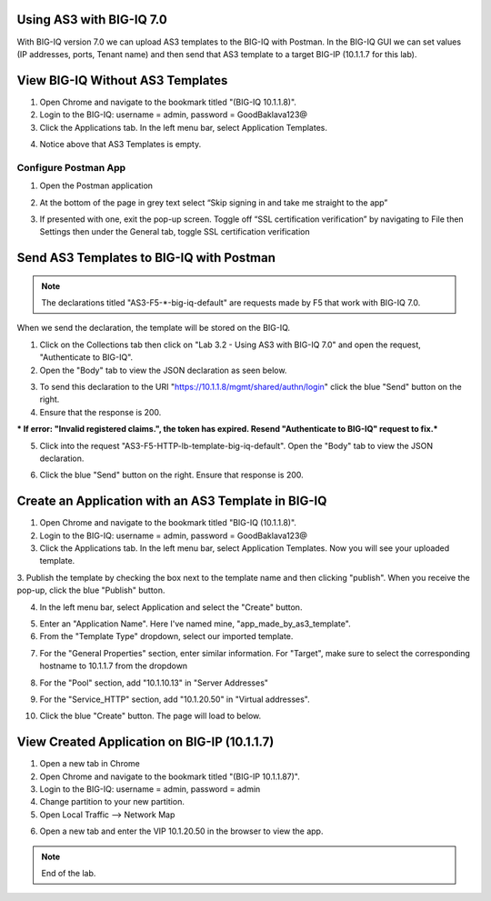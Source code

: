 Using AS3 with BIG-IQ 7.0 
-------------------------

With BIG-IQ version 7.0 we can upload AS3 templates to the BIG-IQ with Postman. 
In the BIG-IQ GUI we can set values (IP addresses, ports, Tenant name) 
and then send that AS3 template to a target BIG-IP (10.1.1.7 for this lab). 


View BIG-IQ Without AS3 Templates 
---------------------------------

1. Open Chrome and navigate to the bookmark titled "(BIG-IQ 10.1.1.8)". 

2. Login to the BIG-IQ: username = admin, password = GoodBaklava123@

3. Click the Applications tab. In the left menu bar, select Application Templates.

.. image:: /_static/7_1.png

4. Notice above that AS3 Templates is empty.


Configure Postman App
~~~~~~~~~~~~~~~~~~~~~  
1. Open the Postman application

.. image:: /_static/desktop.png

2. At the bottom of the page in grey text select “Skip signing in and take me straight to the app”

.. image:: /_static/skip.png

3. If presented with one, exit the pop-up screen. Toggle off “SSL certification verification” by navigating to File then Settings then under the General tab, toggle SSL certification verification

.. image:: /_static/settings.png

.. image:: /_static/ssl.png


Send AS3 Templates to BIG-IQ with Postman  
-----------------------------------------

.. NOTE:: The declarations titled "AS3-F5-\*-big-iq-default" are requests made by F5 that work with BIG-IQ 7.0. 
When we send the declaration, the template will be stored on the BIG-IQ.

1. Click on the Collections tab then click on "Lab 3.2 - Using AS3 with BIG-IQ 7.0" and open the request, "Authenticate to BIG-IQ".

2. Open the "Body" tab to view the JSON declaration as seen below.

.. image:: /_static/7_4.png

3. To send this declaration to the URI "https://10.1.1.8/mgmt/shared/authn/login" click the blue "Send" button on the right.

4. Ensure that the response is 200.

.. image:: /_static/7_5.png

*** If error: "Invalid registered claims.", the token has expired. Resend "Authenticate to BIG-IQ" request to fix.***

5. Click into the request "AS3-F5-HTTP-lb-template-big-iq-default". Open the "Body" tab to view the JSON declaration.

.. image:: /_static/7_6.png

6. Click the blue "Send" button on the right. Ensure that response is 200.

.. image:: /_static/7_7.png


Create an Application with an AS3 Template in BIG-IQ
----------------------------------------------------

1. Open Chrome and navigate to the bookmark titled "BIG-IQ (10.1.1.8)".

2. Login to the BIG-IQ: username = admin, password = GoodBaklava123@

3. Click the Applications tab. In the left menu bar, select Application Templates. Now you will see your uploaded template.

.. image:: /_static/7_8.png

3. Publish the template by checking the box next to the template name and then clicking "publish".
When you receive the pop-up, click the blue "Publish" button.

.. image:: /_static/7_9.png

4. In the left menu bar, select Application and select the "Create" button.

.. image:: /_static/7_10.png

5. Enter an "Application Name". Here I've named mine, "app_made_by_as3_template".

6. From the "Template Type" dropdown, select our imported template.

.. image:: /_static/7_11.png

7. For the "General Properties" section, enter similar information. For "Target", make sure to select the corresponding hostname to 10.1.1.7 from the dropdown

.. image:: /_static/7_12.png

8. For the "Pool" section, add "10.1.10.13" in "Server Addresses"

.. image:: /_static/7_13.png

9. For the "Service_HTTP" section, add "10.1.20.50" in "Virtual addresses". 

.. image:: /_static/7_14.png

10. Click the blue "Create" button. The page will load to below.

.. image:: /_static/7_15.png


View Created Application on BIG-IP (10.1.1.7) 
----------------------------------------------

1. Open a new tab in Chrome

2. Open Chrome and navigate to the bookmark titled "(BIG-IP 10.1.1.87)". 

3. Login to the BIG-IQ: username = admin, password = admin

4. Change partition to your new partition.

5. Open Local Traffic --> Network Map

.. image:: /_static/7_16.png

6. Open a new tab and enter the VIP 10.1.20.50 in the browser to view the app.

.. image:: /_static/7_17.png


.. NOTE:: End of the lab.